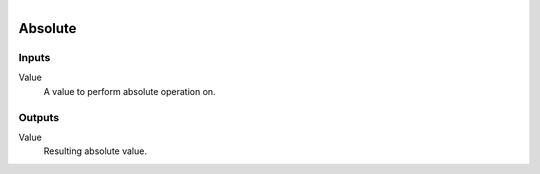 .. figure:: /images/logic_nodes/math/ln-absolute.png
   :align: right
   :width: 215
   :alt: Absolute Node

.. _ln-absolute:

==============================
Absolute
==============================

Inputs
++++++++++++++++++++++++++++++

Value
   A value to perform absolute operation on.

Outputs
++++++++++++++++++++++++++++++

Value
   Resulting absolute value.
